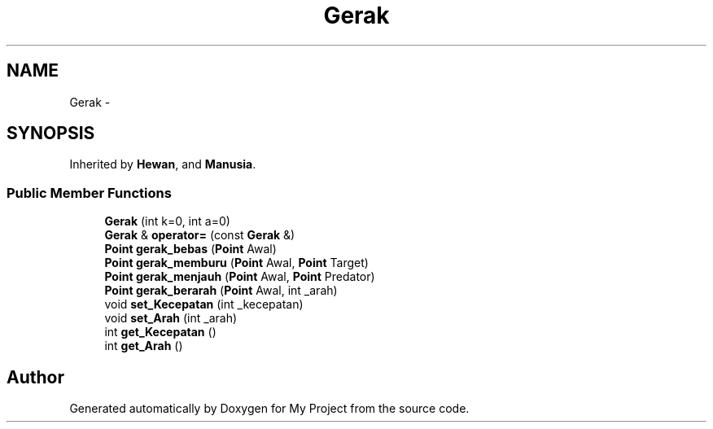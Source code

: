 .TH "Gerak" 3 "Thu Mar 3 2016" "Version 0.1" "My Project" \" -*- nroff -*-
.ad l
.nh
.SH NAME
Gerak \- 
.SH SYNOPSIS
.br
.PP
.PP
Inherited by \fBHewan\fP, and \fBManusia\fP\&.
.SS "Public Member Functions"

.in +1c
.ti -1c
.RI "\fBGerak\fP (int k=0, int a=0)"
.br
.ti -1c
.RI "\fBGerak\fP & \fBoperator=\fP (const \fBGerak\fP &)"
.br
.ti -1c
.RI "\fBPoint\fP \fBgerak_bebas\fP (\fBPoint\fP Awal)"
.br
.ti -1c
.RI "\fBPoint\fP \fBgerak_memburu\fP (\fBPoint\fP Awal, \fBPoint\fP Target)"
.br
.ti -1c
.RI "\fBPoint\fP \fBgerak_menjauh\fP (\fBPoint\fP Awal, \fBPoint\fP Predator)"
.br
.ti -1c
.RI "\fBPoint\fP \fBgerak_berarah\fP (\fBPoint\fP Awal, int _arah)"
.br
.ti -1c
.RI "void \fBset_Kecepatan\fP (int _kecepatan)"
.br
.ti -1c
.RI "void \fBset_Arah\fP (int _arah)"
.br
.ti -1c
.RI "int \fBget_Kecepatan\fP ()"
.br
.ti -1c
.RI "int \fBget_Arah\fP ()"
.br
.in -1c

.SH "Author"
.PP 
Generated automatically by Doxygen for My Project from the source code\&.
